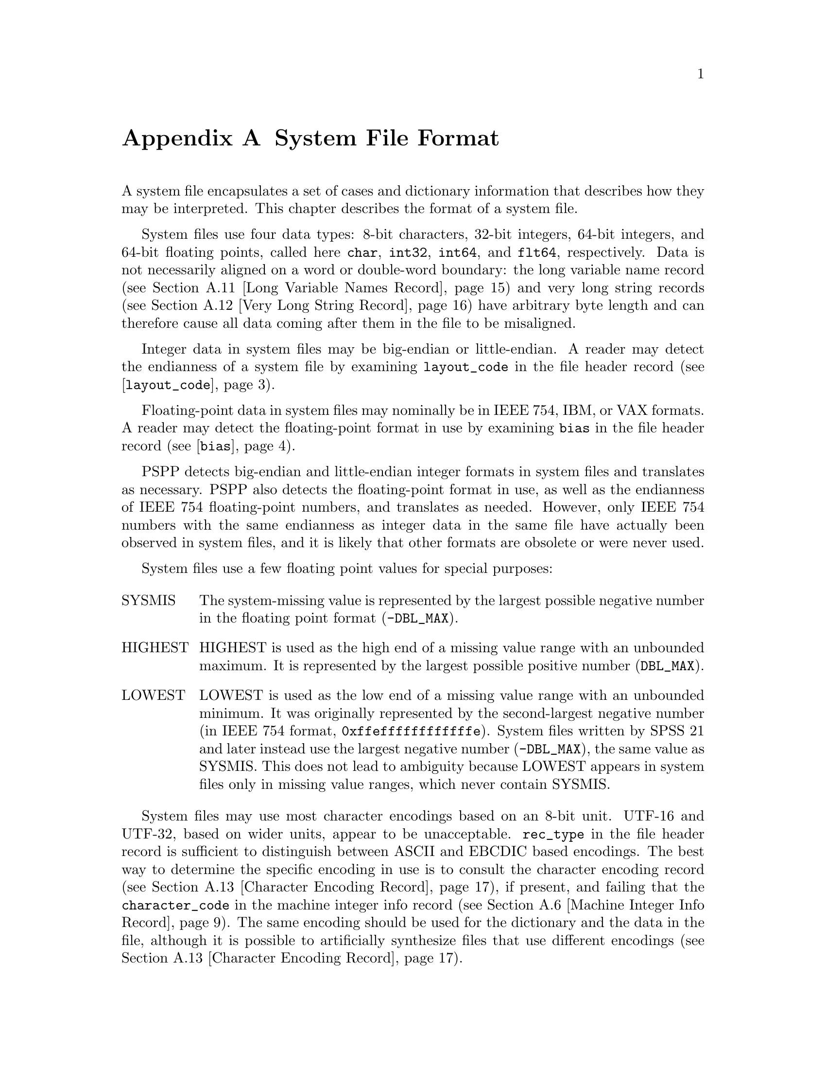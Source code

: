 @c PSPP - a program for statistical analysis.
@c Copyright (C) 2019 Free Software Foundation, Inc.
@c Permission is granted to copy, distribute and/or modify this document
@c under the terms of the GNU Free Documentation License, Version 1.3
@c or any later version published by the Free Software Foundation;
@c with no Invariant Sections, no Front-Cover Texts, and no Back-Cover Texts.
@c A copy of the license is included in the section entitled "GNU
@c Free Documentation License".
@c

@node System File Format
@appendix System File Format

A system file encapsulates a set of cases and dictionary information
that describes how they may be interpreted.  This chapter describes
the format of a system file.

System files use four data types: 8-bit characters, 32-bit integers,
64-bit integers,
and 64-bit floating points, called here @code{char}, @code{int32},
@code{int64}, and
@code{flt64}, respectively.  Data is not necessarily aligned on a word
or double-word boundary: the long variable name record (@pxref{Long
Variable Names Record}) and very long string records (@pxref{Very Long
String Record}) have arbitrary byte length and can therefore cause all
data coming after them in the file to be misaligned.

Integer data in system files may be big-endian or little-endian.  A
reader may detect the endianness of a system file by examining
@code{layout_code} in the file header record
(@pxref{layout_code,,@code{layout_code}}).

Floating-point data in system files may nominally be in IEEE 754, IBM,
or VAX formats.  A reader may detect the floating-point format in use
by examining @code{bias} in the file header record
(@pxref{bias,,@code{bias}}).

PSPP detects big-endian and little-endian integer formats in system
files and translates as necessary.  PSPP also detects the
floating-point format in use, as well as the endianness of IEEE 754
floating-point numbers, and translates as needed.  However, only IEEE
754 numbers with the same endianness as integer data in the same file
have actually been observed in system files, and it is likely that
other formats are obsolete or were never used.

System files use a few floating point values for special purposes:

@table @asis
@item SYSMIS
The system-missing value is represented by the largest possible
negative number in the floating point format (@code{-DBL_MAX}).

@item HIGHEST
HIGHEST is used as the high end of a missing value range with an
unbounded maximum.  It is represented by the largest possible positive
number (@code{DBL_MAX}).

@item LOWEST
LOWEST is used as the low end of a missing value range with an
unbounded minimum.  It was originally represented by the
second-largest negative number (in IEEE 754 format,
@code{0xffeffffffffffffe}).  System files written by SPSS 21 and later
instead use the largest negative number (@code{-DBL_MAX}), the same
value as SYSMIS.  This does not lead to ambiguity because LOWEST
appears in system files only in missing value ranges, which never
contain SYSMIS.
@end table

System files may use most character encodings based on an 8-bit unit.
UTF-16 and UTF-32, based on wider units, appear to be unacceptable.
@code{rec_type} in the file header record is sufficient to distinguish
between ASCII and EBCDIC based encodings.  The best way to determine
the specific encoding in use is to consult the character encoding
record (@pxref{Character Encoding Record}), if present, and failing
that the @code{character_code} in the machine integer info record
(@pxref{Machine Integer Info Record}).  The same encoding should be
used for the dictionary and the data in the file, although it is
possible to artificially synthesize files that use different encodings
(@pxref{Character Encoding Record}).

@menu
* System File Record Structure::
* File Header Record::
* Variable Record::
* Value Labels Records::
* Document Record::
* Machine Integer Info Record::
* Machine Floating-Point Info Record::
* Multiple Response Sets Records::
* Extra Product Info Record::
* Variable Display Parameter Record::
* Long Variable Names Record::
* Very Long String Record::
* Character Encoding Record::
* Long String Value Labels Record::
* Long String Missing Values Record::
* Data File and Variable Attributes Records::
* Extended Number of Cases Record::
* Other Informational Records::
* Dictionary Termination Record::
* Data Record::
@end menu

@node System File Record Structure
@section System File Record Structure

System files are divided into records with the following format:

@example
int32               type;
char                data[];
@end example

This header does not identify the length of the @code{data} or any
information about what it contains, so the system file reader must
understand the format of @code{data} based on @code{type}.  However,
records with type 7, called @dfn{extension records}, have a stricter
format:

@example
int32               type;
int32               subtype;
int32               size;
int32               count;
char                data[size * count];
@end example

@table @code
@item int32 rec_type;
Record type.  Always set to 7.

@item int32 subtype;
Record subtype.  This value identifies a particular kind of extension
record.

@item int32 size;
The size of each piece of data that follows the header, in bytes.
Known extension records use 1, 4, or 8, for @code{char}, @code{int32},
and @code{flt64} format data, respectively.

@item int32 count;
The number of pieces of data that follow the header.

@item char data[size * count];
Data, whose format and interpretation depend on the subtype.
@end table

An extension record contains exactly @code{size * count} bytes of
data, which allows a reader that does not understand an extension
record to skip it.  Extension records provide only nonessential
information, so this allows for files written by newer software to
preserve backward compatibility with older or less capable readers.

Records in a system file must appear in the following order:

@itemize @bullet
@item
File header record.

@item
Variable records.

@item
All pairs of value labels records and value label variables records,
if present.

@item
Document record, if present.

@item
Extension (type 7) records, in ascending numerical order of their
subtypes.

System files written by SPSS include at most one of each kind of
extension record.  This is generally true of system files written by
other software as well, with known exceptions noted below in the
individual sections about each type of record.

@item
Dictionary termination record.

@item
Data record.
@end itemize

We advise authors of programs that read system files to tolerate
format variations.  Various kinds of misformatting and corruption have
been observed in system files written by SPSS and other software
alike.  In particular, because extension records provide nonessential
information, it is generally better to ignore an extension record
entirely than to refuse to read a system file.

The following sections describe the known kinds of records.

@node File Header Record
@section File Header Record

A system file begins with the file header, with the following format:

@example
char                rec_type[4];
char                prod_name[60];
int32               layout_code;
int32               nominal_case_size;
int32               compression;
int32               weight_index;
int32               ncases;
flt64               bias;
char                creation_date[9];
char                creation_time[8];
char                file_label[64];
char                padding[3];
@end example

@table @code
@item char rec_type[4];
Record type code, either @samp{$FL2} for system files with
uncompressed data or data compressed with simple bytecode compression,
or @samp{$FL3} for system files with ZLIB compressed data.

This is truly a character field that uses the character encoding as
other strings.  Thus, in a file with an ASCII-based character encoding
this field contains @code{24 46 4c 32} or @code{24 46 4c 33}, and in a
file with an EBCDIC-based encoding this field contains @code{5b c6 d3
f2}.  (No EBCDIC-based ZLIB-compressed files have been observed.)

@item char prod_name[60];
Product identification string.  This always begins with the characters
@samp{@@(#) SPSS DATA FILE}.  PSPP uses the remaining characters to
give its version and the operating system name; for example, @samp{GNU
pspp 0.1.4 - sparc-sun-solaris2.5.2}.  The string is truncated if it
would be longer than 60 characters; otherwise it is padded on the right
with spaces.

The product name field allow readers to behave differently based on
quirks in the way that particular software writes system files.
@xref{Value Labels Records}, for the detail of the quirk that the PSPP
system file reader tolerates in files written by ReadStat, which has
@code{https://github.com/WizardMac/ReadStat} in @code{prod_name}.

@anchor{layout_code}
@item int32 layout_code;
Normally set to 2, although a few system files have been spotted in
the wild with a value of 3 here.  PSPP use this value to determine the
file's integer endianness (@pxref{System File Format}).

@item int32 nominal_case_size;
Number of data elements per case.  This is the number of variables,
except that long string variables add extra data elements (one for every
8 characters after the first 8).  However, string variables do not
contribute to this value beyond the first 255 bytes.   Further, some
software always writes -1 or 0 in this field.  In general, it is
unsafe for systems reading system files to rely upon this value.

@item int32 compression;
Set to 0 if the data in the file is not compressed, 1 if the data is
compressed with simple bytecode compression, 2 if the data is ZLIB
compressed.  This field has value 2 if and only if @code{rec_type} is
@samp{$FL3}.

@item int32 weight_index;
If one of the variables in the data set is used as a weighting
variable, set to the dictionary index of that variable, plus 1
(@pxref{Dictionary Index}).  Otherwise, set to 0.

@item int32 ncases;
Set to the number of cases in the file if it is known, or -1 otherwise.

In the general case it is not possible to determine the number of cases
that will be output to a system file at the time that the header is
written.  The way that this is dealt with is by writing the entire
system file, including the header, then seeking back to the beginning of
the file and writing just the @code{ncases} field.  For files in which
this is not valid, the seek operation fails.  In this case,
@code{ncases} remains -1.

@anchor{bias}
@item flt64 bias;
Compression bias, ordinarily set to 100.  Only integers between
@code{1 - bias} and @code{251 - bias} can be compressed.

By assuming that its value is 100, PSPP uses @code{bias} to determine
the file's floating-point format and endianness (@pxref{System File
Format}).  If the compression bias is not 100, PSPP cannot auto-detect
the floating-point format and assumes that it is IEEE 754 format with
the same endianness as the system file's integers, which is correct
for all known system files.

@item char creation_date[9];
Date of creation of the system file, in @samp{dd mmm yy}
format, with the month as standard English abbreviations, using an
initial capital letter and following with lowercase.  If the date is not
available then this field is arbitrarily set to @samp{01 Jan 70}.

@item char creation_time[8];
Time of creation of the system file, in @samp{hh:mm:ss}
format and using 24-hour time.  If the time is not available then this
field is arbitrarily set to @samp{00:00:00}.

@item char file_label[64];
File label declared by the user, if any (@pxref{FILE LABEL,,,pspp,
PSPP Users Guide}).  Padded on the right with spaces.

A product that identifies itself as @code{VOXCO INTERVIEWER 4.3} uses
CR-only line ends in this field, rather than the more usual LF-only or
CR LF line ends.

@item char padding[3];
Ignored padding bytes to make the structure a multiple of 32 bits in
length.  Set to zeros.
@end table

@node Variable Record
@section Variable Record

There must be one variable record for each numeric variable and each
string variable with width 8 bytes or less.  String variables wider
than 8 bytes have one variable record for each 8 bytes, rounding up.
The first variable record for a long string specifies the variable's
correct dictionary information.  Subsequent variable records for a
long string are filled with dummy information: a type of -1, no
variable label or missing values, print and write formats that are
ignored, and an empty string as name.  A few system files have been
encountered that include a variable label on dummy variable records,
so readers should take care to parse dummy variable records in the
same way as other variable records.

@anchor{Dictionary Index}
The @dfn{dictionary index} of a variable is a 1-based offset in the set of
variable records, including dummy variable records for long string
variables.  The first variable record has a dictionary index of 1, the
second has a dictionary index of 2, and so on.

The system file format does not directly support string variables
wider than 255 bytes.  Such very long string variables are represented
by a number of narrower string variables.  @xref{Very Long String
Record}, for details.

A system file should contain at least one variable and thus at least
one variable record, but system files have been observed in the wild
without any variables (thus, no data either).

@example
int32               rec_type;
int32               type;
int32               has_var_label;
int32               n_missing_values;
int32               print;
int32               write;
char                name[8];

/* @r{Present only if @code{has_var_label} is 1.} */
int32               label_len;
char                label[];

/* @r{Present only if @code{n_missing_values} is nonzero}. */
flt64               missing_values[];
@end example

@table @code
@item int32 rec_type;
Record type code.  Always set to 2.

@item int32 type;
Variable type code.  Set to 0 for a numeric variable.  For a short
string variable or the first part of a long string variable, this is set
to the width of the string.  For the second and subsequent parts of a
long string variable, set to -1, and the remaining fields in the
structure are ignored.

@item int32 has_var_label;
If this variable has a variable label, set to 1; otherwise, set to 0.

@item int32 n_missing_values;
If the variable has no missing values, set to 0.  If the variable has
one, two, or three discrete missing values, set to 1, 2, or 3,
respectively.  If the variable has a range for missing variables, set to
-2; if the variable has a range for missing variables plus a single
discrete value, set to -3.

A long string variable always has the value 0 here.  A separate record
indicates missing values for long string variables (@pxref{Long String
Missing Values Record}).

@item int32 print;
Print format for this variable.  See below.

@item int32 write;
Write format for this variable.  See below.

@item char name[8];
Variable name.  The variable name must begin with a capital letter or
the at-sign (@samp{@@}).  Subsequent characters may also be digits, octothorpes
(@samp{#}), dollar signs (@samp{$}), underscores (@samp{_}), or full
stops (@samp{.}).  The variable name is padded on the right with spaces.

The @samp{name} fields should be unique within a system file.  System
files written by SPSS that contain very long string variables with
similar names sometimes contain duplicate names that are later
eliminated by resolving the very long string names (@pxref{Very Long
String Record}).  PSPP handles duplicates by assigning them new,
unique names.

@item int32 label_len;
This field is present only if @code{has_var_label} is set to 1.  It is
set to the length, in characters, of the variable label.  The
documented maximum length varies from 120 to 255 based on SPSS
version, but some files have been seen with longer labels.  PSPP
accepts labels of any length.

@item char label[];
This field is present only if @code{has_var_label} is set to 1.  It has
length @code{label_len}, rounded up to the nearest multiple of 32 bits.
The first @code{label_len} characters are the variable's variable label.

@item flt64 missing_values[];
This field is present only if @code{n_missing_values} is nonzero.  It
has the same number of 8-byte elements as the absolute value of
@code{n_missing_values}.  Each element is interpreted as a number for
numeric variables (with HIGHEST and LOWEST indicated as described in
the chapter introduction).  For string variables of width less than 8
bytes, elements are right-padded with spaces; for string variables
wider than 8 bytes, only the first 8 bytes of each missing value are
specified, with the remainder implicitly all spaces.

For discrete missing values, each element represents one missing
value.  When a range is present, the first element denotes the minimum
value in the range, and the second element denotes the maximum value
in the range.  When a range plus a value are present, the third
element denotes the additional discrete missing value.
@end table

@anchor{System File Output Formats}
The @code{print} and @code{write} members of sysfile_variable are output
formats coded into @code{int32} types.  The least-significant byte
of the @code{int32} represents the number of decimal places, and the
next two bytes in order of increasing significance represent field width
and format type, respectively.  The most-significant byte is not
used and should be set to zero.

Format types are defined as follows:

@quotation
@multitable {Value} {@code{DATETIME}}
@headitem Value
@tab Meaning
@item 0
@tab Not used.
@item 1
@tab @code{A}
@item 2
@tab @code{AHEX}
@item 3
@tab @code{COMMA}
@item 4
@tab @code{DOLLAR}
@item 5
@tab @code{F}
@item 6
@tab @code{IB}
@item 7
@tab @code{PIBHEX}
@item 8
@tab @code{P}
@item 9
@tab @code{PIB}
@item 10
@tab @code{PK}
@item 11
@tab @code{RB}
@item 12
@tab @code{RBHEX}
@item 13
@tab Not used.
@item 14
@tab Not used.
@item 15
@tab @code{Z}
@item 16
@tab @code{N}
@item 17
@tab @code{E}
@item 18
@tab Not used.
@item 19
@tab Not used.
@item 20
@tab @code{DATE}
@item 21
@tab @code{TIME}
@item 22
@tab @code{DATETIME}
@item 23
@tab @code{ADATE}
@item 24
@tab @code{JDATE}
@item 25
@tab @code{DTIME}
@item 26
@tab @code{WKDAY}
@item 27
@tab @code{MONTH}
@item 28
@tab @code{MOYR}
@item 29
@tab @code{QYR}
@item 30
@tab @code{WKYR}
@item 31
@tab @code{PCT}
@item 32
@tab @code{DOT}
@item 33
@tab @code{CCA}
@item 34
@tab @code{CCB}
@item 35
@tab @code{CCC}
@item 36
@tab @code{CCD}
@item 37
@tab @code{CCE}
@item 38
@tab @code{EDATE}
@item 39
@tab @code{SDATE}
@item 40
@tab @code{MTIME}
@item 41
@tab @code{YMDHMS}
@end multitable
@end quotation

A few system files have been observed in the wild with invalid
@code{write} fields, in particular with value 0.  Readers should
probably treat invalid @code{print} or @code{write} fields as some
default format.

@node Value Labels Records
@section Value Labels Records

The value label records documented in this section are used for
numeric and short string variables only.  Long string variables may
have value labels, but their value labels are recorded using a
different record type (@pxref{Long String Value Labels Record}).

ReadStat (@pxref{File Header Record}) writes value labels that label a
single value more than once.  In more detail, it emits value labels
whose values are longer than string variables' widths, that are
identical in the actual width of the variable, e.g.@: labels for
values @code{ABC123} and @code{ABC456} for a string variable with
width 3.  For files written by this software, PSPP ignores such
labels.

The value label record has the following format:

@example
int32               rec_type;
int32               label_count;

/* @r{Repeated @code{n_label} times}. */
char                value[8];
char                label_len;
char                label[];
@end example

@table @code
@item int32 rec_type;
Record type.  Always set to 3.

@item int32 label_count;
Number of value labels present in this record.
@end table

The remaining fields are repeated @code{count} times.  Each
repetition specifies one value label.

@table @code
@item char value[8];
A numeric value or a short string value padded as necessary to 8 bytes
in length.  Its type and width cannot be determined until the
following value label variables record (see below) is read.

@item char label_len;
The label's length, in bytes.  The documented maximum length varies
from 60 to 120 based on SPSS version.  PSPP supports value labels up
to 255 bytes long.

@item char label[];
@code{label_len} bytes of the actual label, followed by up to 7 bytes
of padding to bring @code{label} and @code{label_len} together to a
multiple of 8 bytes in length.
@end table

The value label record is always immediately followed by a value label
variables record with the following format:

@example
int32               rec_type;
int32               var_count;
int32               vars[];
@end example

@table @code
@item int32 rec_type;
Record type.  Always set to 4.

@item int32 var_count;
Number of variables that the associated value labels from the value
label record are to be applied.

@item int32 vars[];
A list of 1-based dictionary indexes of variables to which to apply the value
labels (@pxref{Dictionary Index}).  There are @code{var_count}
elements.

String variables wider than 8 bytes may not be specified in this list.
@end table

@node Document Record
@section Document Record

The document record, if present, has the following format:

@example
int32               rec_type;
int32               n_lines;
char                lines[][80];
@end example

@table @code
@item int32 rec_type;
Record type.  Always set to 6.

@item int32 n_lines;
Number of lines of documents present.  This should be greater than
zero, but ReadStats writes system files with zero @code{n_lines}.

@item char lines[][80];
Document lines.  The number of elements is defined by @code{n_lines}.
Lines shorter than 80 characters are padded on the right with spaces.
@end table

@node Machine Integer Info Record
@section Machine Integer Info Record

The integer info record, if present, has the following format:

@example
/* @r{Header.} */
int32               rec_type;
int32               subtype;
int32               size;
int32               count;

/* @r{Data.} */
int32               version_major;
int32               version_minor;
int32               version_revision;
int32               machine_code;
int32               floating_point_rep;
int32               compression_code;
int32               endianness;
int32               character_code;
@end example

@table @code
@item int32 rec_type;
Record type.  Always set to 7.

@item int32 subtype;
Record subtype.  Always set to 3.

@item int32 size;
Size of each piece of data in the data part, in bytes.  Always set to 4.

@item int32 count;
Number of pieces of data in the data part.  Always set to 8.

@item int32 version_major;
PSPP major version number.  In version @var{x}.@var{y}.@var{z}, this
is @var{x}.

@item int32 version_minor;
PSPP minor version number.  In version @var{x}.@var{y}.@var{z}, this
is @var{y}.

@item int32 version_revision;
PSPP version revision number.  In version @var{x}.@var{y}.@var{z},
this is @var{z}.

@item int32 machine_code;
Machine code.  PSPP always set this field to value to -1, but other
values may appear.

@item int32 floating_point_rep;
Floating point representation code.  For IEEE 754 systems this is 1.
IBM 370 sets this to 2, and DEC VAX E to 3.

@item int32 compression_code;
Compression code.  Always set to 1, regardless of whether or how the
file is compressed.

@item int32 endianness;
Machine endianness.  1 indicates big-endian, 2 indicates little-endian.

@item int32 character_code;
@anchor{character-code} Character code.  The following values have
been actually observed in system files:

@table @asis
@item 1
EBCDIC.

@item 2
7-bit ASCII.

@item 1250
The @code{windows-1250} code page for Central European and Eastern
European languages.

@item 1252
The @code{windows-1252} code page for Western European languages.

@item 28591
ISO 8859-1.

@item 65001
UTF-8.
@end table

The following additional values are known to be defined:

@table @asis
@item 3
8-bit ``ASCII''.

@item 4
DEC Kanji.
@end table

Other Windows code page numbers are known to be generally valid.

Old versions of SPSS for Unix and Windows always wrote value 2 in this
field, regardless of the encoding in use.  Newer versions also write
the character encoding as a string (see @ref{Character Encoding
Record}).
@end table

@node Machine Floating-Point Info Record
@section Machine Floating-Point Info Record

The floating-point info record, if present, has the following format:

@example
/* @r{Header.} */
int32               rec_type;
int32               subtype;
int32               size;
int32               count;

/* @r{Data.} */
flt64               sysmis;
flt64               highest;
flt64               lowest;
@end example

@table @code
@item int32 rec_type;
Record type.  Always set to 7.

@item int32 subtype;
Record subtype.  Always set to 4.

@item int32 size;
Size of each piece of data in the data part, in bytes.  Always set to 8.

@item int32 count;
Number of pieces of data in the data part.  Always set to 3.

@item flt64 sysmis;
@itemx flt64 highest;
@itemx flt64 lowest;
The system missing value, the value used for HIGHEST in missing
values, and the value used for LOWEST in missing values, respectively.
@xref{System File Format}, for more information.

The SPSSWriter library in PHP, which identifies itself as @code{FOM
SPSS 1.0.0} in the file header record @code{prod_name} field, writes
unexpected values to these fields, but it uses the same values
consistently throughout the rest of the file.
@end table

@node Multiple Response Sets Records
@section Multiple Response Sets Records

The system file format has two different types of records that
represent multiple response sets (@pxref{MRSETS,,,pspp, PSPP Users
Guide}).  The first type of record describes multiple response sets
that can be understood by SPSS before version 14.  The second type of
record, with a closely related format, is used for multiple dichotomy
sets that use the CATEGORYLABELS=COUNTEDVALUES feature added in
version 14.

@example
/* @r{Header.} */
int32               rec_type;
int32               subtype;
int32               size;
int32               count;

/* @r{Exactly @code{count} bytes of data.} */
char                mrsets[];
@end example

@table @code
@item int32 rec_type;
Record type.  Always set to 7.

@item int32 subtype;
Record subtype.  Set to 7 for records that describe multiple response
sets understood by SPSS before version 14, or to 19 for records that
describe dichotomy sets that use the CATEGORYLABELS=COUNTEDVALUES
feature added in version 14.

@item int32 size;
The size of each element in the @code{mrsets} member. Always set to 1.

@item int32 count;
The total number of bytes in @code{mrsets}.

@item char mrsets[];
Zero or more line feeds (byte 0x0a), followed by a series of multiple
response sets, each of which consists of the following:

@itemize @bullet
@item
The set's name (an identifier that begins with @samp{$}), in mixed
upper and lower case.

@item
An equals sign (@samp{=}).

@item
@samp{C} for a multiple category set, @samp{D} for a multiple
dichotomy set with CATEGORYLABELS=VARLABELS, or @samp{E} for a
multiple dichotomy set with CATEGORYLABELS=COUNTEDVALUES.

@item
For a multiple dichotomy set with CATEGORYLABELS=COUNTEDVALUES, a
space, followed by a number expressed as decimal digits, followed by a
space.  If LABELSOURCE=VARLABEL was specified on MRSETS, then the
number is 11; otherwise it is 1.@footnote{This part of the format may
not be fully understood, because only a single example of each
possibility has been examined.}

@item
For either kind of multiple dichotomy set, the counted value, as a
positive integer count specified as decimal digits, followed by a
space, followed by as many string bytes as specified in the count.  If
the set contains numeric variables, the string consists of the counted
integer value expressed as decimal digits.  If the set contains string
variables, the string contains the counted string value.  Either way,
the string may be padded on the right with spaces (older versions of
SPSS seem to always pad to a width of 8 bytes; newer versions don't).

@item
A space.

@item
The multiple response set's label, using the same format as for the
counted value for multiple dichotomy sets.  A string of length 0 means
that the set does not have a label.  A string of length 0 is also
written if LABELSOURCE=VARLABEL was specified.

@item
A space.

@item
The short names of the variables in the set, converted to lowercase,
each separated from the previous by a single space.

Even though a multiple response set must have at least two variables,
some system files contain multiple response sets with no variables or
one variable.  The source and meaning of these multiple response sets is
unknown.  (Perhaps they arise from creating a multiple response set
then deleting all the variables that it contains?)

@item
One line feed (byte 0x0a).  Sometimes multiple, even hundreds, of line
feeds are present.
@end itemize
@end table

Example: Given appropriate variable definitions, consider the
following MRSETS command:

@example
MRSETS /MCGROUP NAME=$a LABEL='my mcgroup' VARIABLES=a b c
       /MDGROUP NAME=$b VARIABLES=g e f d VALUE=55
       /MDGROUP NAME=$c LABEL='mdgroup #2' VARIABLES=h i j VALUE='Yes'
       /MDGROUP NAME=$d LABEL='third mdgroup' CATEGORYLABELS=COUNTEDVALUES
        VARIABLES=k l m VALUE=34
       /MDGROUP NAME=$e CATEGORYLABELS=COUNTEDVALUES LABELSOURCE=VARLABEL
        VARIABLES=n o p VALUE='choice'.
@end example

The above would generate the following multiple response set record of
subtype 7:

@example
$a=C 10 my mcgroup a b c
$b=D2 55 0  g e f d
$c=D3 Yes 10 mdgroup #2 h i j
@end example

It would also generate the following multiple response set record with
subtype 19:

@example
$d=E 1 2 34 13 third mdgroup k l m
$e=E 11 6 choice 0  n o p
@end example

@node Extra Product Info Record
@section Extra Product Info Record

This optional record appears to contain a text string that describes
the program that wrote the file and the source of the data.  (This is
redundant with the file label and product info found in the file
header record.)

@example
/* @r{Header.} */
int32               rec_type;
int32               subtype;
int32               size;
int32               count;

/* @r{Exactly @code{count} bytes of data.} */
char                info[];
@end example

@table @code
@item int32 rec_type;
Record type.  Always set to 7.

@item int32 subtype;
Record subtype.  Always set to 10.

@item int32 size;
The size of each element in the @code{info} member. Always set to 1.

@item int32 count;
The total number of bytes in @code{info}.

@item char info[];
A text string.  A product that identifies itself as @code{VOXCO
INTERVIEWER 4.3} uses CR-only line ends in this field, rather than the
more usual LF-only or CR LF line ends.
@end table

@node Variable Display Parameter Record
@section Variable Display Parameter Record

The variable display parameter record, if present, has the following
format:

@example
/* @r{Header.} */
int32               rec_type;
int32               subtype;
int32               size;
int32               count;

/* @r{Repeated @code{count} times}. */
int32               measure;
int32               width;           /* @r{Not always present.} */
int32               alignment;
@end example

@table @code
@item int32 rec_type;
Record type.  Always set to 7.

@item int32 subtype;
Record subtype.  Always set to 11.

@item int32 size;
The size of @code{int32}.  Always set to 4.

@item int32 count;
The number of sets of variable display parameters (ordinarily the
number of variables in the dictionary), times 2 or 3.
@end table

The remaining members are repeated @code{count} times, in the same
order as the variable records.  No element corresponds to variable
records that continue long string variables.  The meanings of these
members are as follows:

@table @code
@item int32 measure;
The measurement type of the variable:
@table @asis
@item 1
Nominal Scale
@item 2
Ordinal Scale
@item 3
Continuous Scale
@end table

SPSS sometimes writes a @code{measure} of 0.  PSPP interprets this as
nominal scale.

@item int32 width;
The width of the display column for the variable in characters.

This field is present if @var{count} is 3 times the number of
variables in the dictionary.  It is omitted if @var{count} is 2 times
the number of variables.

@item int32 alignment;
The alignment of the variable for display purposes:

@table @asis
@item 0
Left aligned
@item 1
Right aligned
@item 2
Centre aligned
@end table
@end table

@node Long Variable Names Record
@section Long Variable Names Record

If present, the long variable names record has the following format:

@example
/* @r{Header.} */
int32               rec_type;
int32               subtype;
int32               size;
int32               count;

/* @r{Exactly @code{count} bytes of data.} */
char                var_name_pairs[];
@end example

@table @code
@item int32 rec_type;
Record type.  Always set to 7.

@item int32 subtype;
Record subtype.  Always set to 13.

@item int32 size;
The size of each element in the @code{var_name_pairs} member. Always set to 1.

@item int32 count;
The total number of bytes in @code{var_name_pairs}.

@item char var_name_pairs[];
A list of @var{key}--@var{value} tuples, where @var{key} is the name
of a variable, and @var{value} is its long variable name.
The @var{key} field is at most 8 bytes long and must match the
name of a variable which appears in the variable record (@pxref{Variable
Record}).
The @var{value} field is at most 64 bytes long.
The @var{key} and @var{value} fields are separated by a @samp{=} byte.
Each tuple is separated by a byte whose value is 09.  There is no
trailing separator following the last tuple.
The total length is @code{count} bytes.
@end table

@node Very Long String Record
@section Very Long String Record

Old versions of SPSS limited string variables to a width of 255 bytes.
For backward compatibility with these older versions, the system file
format represents a string longer than 255 bytes, called a @dfn{very
long string}, as a collection of strings no longer than 255 bytes
each.  The strings concatenated to make a very long string are called
its @dfn{segments}; for consistency, variables other than very long
strings are considered to have a single segment.

A very long string with a width of @var{w} has @var{n} =
(@var{w} + 251) / 252 segments, that is, one segment for every
252 bytes of width, rounding up.  It would be logical, then, for each
of the segments except the last to have a width of 252 and the last
segment to have the remainder, but this is not the case.  In fact,
each segment except the last has a width of 255 bytes.  The last
segment has width @var{w} - (@var{n} - 1) * 252; some versions
of SPSS make it slightly wider, but not wide enough to make the last
segment require another 8 bytes of data.

Data is packed tightly into segments of a very long string, 255 bytes
per segment.  Because 255 bytes of segment data are allocated for
every 252 bytes of the very long string's width (approximately), some
unused space is left over at the end of the allocated segments.  Data
in unused space is ignored.

Example: Consider a very long string of width 20,000.  Such a very
long string has 20,000 / 252 = 80 (rounding up) segments.  The first
79 segments have width 255; the last segment has width 20,000 - 79 *
252 = 92 or slightly wider (up to 96 bytes, the next multiple of 8).
The very long string's data is actually stored in the 19,890 bytes in
the first 78 segments, plus the first 110 bytes of the 79th segment
(19,890 + 110 = 20,000).  The remaining 145 bytes of the 79th segment
and all 92 bytes of the 80th segment are unused.

The very long string record explains how to stitch together segments
to obtain very long string data.  For each of the very long string
variables in the dictionary, it specifies the name of its first
segment's variable and the very long string variable's actual width.
The remaining segments immediately follow the named variable in the
system file's dictionary.

The very long string record, which is present only if the system file
contains very long string variables, has the following format:

@example
/* @r{Header.} */
int32               rec_type;
int32               subtype;
int32               size;
int32               count;

/* @r{Exactly @code{count} bytes of data.} */
char                string_lengths[];
@end example

@table @code
@item int32 rec_type;
Record type.  Always set to 7.

@item int32 subtype;
Record subtype.  Always set to 14.

@item int32 size;
The size of each element in the @code{string_lengths} member. Always set to 1.

@item int32 count;
The total number of bytes in @code{string_lengths}.

@item char string_lengths[];
A list of @var{key}--@var{value} tuples, where @var{key} is the name
of a variable, and @var{value} is its length.
The @var{key} field is at most 8 bytes long and must match the
name of a variable which appears in the variable record (@pxref{Variable
Record}).
The @var{value} field is exactly 5 bytes long. It is a zero-padded,
ASCII-encoded string that is the length of the variable.
The @var{key} and @var{value} fields are separated by a @samp{=} byte.
Tuples are delimited by a two-byte sequence @{00, 09@}.
After the last tuple, there may be a single byte 00, or @{00, 09@}.
The total length is @code{count} bytes.
@end table

@node Character Encoding Record
@section Character Encoding Record

This record, if present, indicates the character encoding for string data,
long variable names, variable labels, value labels and other strings in the
file.

@example
/* @r{Header.} */
int32               rec_type;
int32               subtype;
int32               size;
int32               count;

/* @r{Exactly @code{count} bytes of data.} */
char                encoding[];
@end example

@table @code
@item int32 rec_type;
Record type.  Always set to 7.

@item int32 subtype;
Record subtype.  Always set to 20.

@item int32 size;
The size of each element in the @code{encoding} member. Always set to 1.

@item int32 count;
The total number of bytes in @code{encoding}.

@item char encoding[];
The name of the character encoding.  Normally this will be an official
IANA character set name or alias.
See @url{http://www.iana.org/assignments/character-sets}.
Character set names are not case-sensitive, but SPSS appears to write
them in all-uppercase.
@end table

This record is not present in files generated by older software.  See
also the @code{character_code} field in the machine integer info
record (@pxref{character-code}).

When the character encoding record and the machine integer info record
are both present, all system files observed in practice indicate the
same character encoding, e.g.@: 1252 as @code{character_code} and
@code{windows-1252} as @code{encoding}, 65001 and @code{UTF-8}, etc.

If, for testing purposes, a file is crafted with different
@code{character_code} and @code{encoding}, it seems that
@code{character_code} controls the encoding for all strings in the
system file before the dictionary termination record, including
strings in data (e.g.@: string missing values), and @code{encoding}
controls the encoding for strings following the dictionary termination
record.

@node Long String Value Labels Record
@section Long String Value Labels Record

This record, if present, specifies value labels for long string
variables.

@example
/* @r{Header.} */
int32               rec_type;
int32               subtype;
int32               size;
int32               count;

/* @r{Repeated up to exactly @code{count} bytes.} */
int32               var_name_len;
char                var_name[];
int32               var_width;
int32               n_labels;
long_string_label   labels[];
@end example

@table @code
@item int32 rec_type;
Record type.  Always set to 7.

@item int32 subtype;
Record subtype.  Always set to 21.

@item int32 size;
Always set to 1.

@item int32 count;
The number of bytes following the header until the next header.

@item int32 var_name_len;
@itemx char var_name[];
The number of bytes in the name of the variable that has long string
value labels, plus the variable name itself, which consists of exactly
@code{var_name_len} bytes.  The variable name is not padded to any
particular boundary, nor is it null-terminated.

@item int32 var_width;
The width of the variable, in bytes, which will be between 9 and
32767.

@item int32 n_labels;
@itemx long_string_label labels[];
The long string labels themselves.  The @code{labels} array contains
exactly @code{n_labels} elements, each of which has the following
substructure:

@example
int32               value_len;
char                value[];
int32               label_len;
char                label[];
@end example

@table @code
@item int32 value_len;
@itemx char value[];
The string value being labeled.  @code{value_len} is the number of
bytes in @code{value}; it is equal to @code{var_width}.  The
@code{value} array is not padded or null-terminated.

@item int32 label_len;
@itemx char label[];
The label for the string value.  @code{label_len}, which must be
between 0 and 120, is the number of bytes in @code{label}.  The
@code{label} array is not padded or null-terminated.
@end table
@end table

@node Long String Missing Values Record
@section Long String Missing Values Record

This record, if present, specifies missing values for long string
variables.

@example
/* @r{Header.} */
int32               rec_type;
int32               subtype;
int32               size;
int32               count;

/* @r{Repeated up to exactly @code{count} bytes.} */
int32               var_name_len;
char                var_name[];
char                n_missing_values;
long_string_missing_value   values[];
@end example

@table @code
@item int32 rec_type;
Record type.  Always set to 7.

@item int32 subtype;
Record subtype.  Always set to 22.

@item int32 size;
Always set to 1.

@item int32 count;
The number of bytes following the header until the next header.

@item int32 var_name_len;
@itemx char var_name[];
The number of bytes in the name of the long string variable that has
missing values, plus the variable name itself, which consists of
exactly @code{var_name_len} bytes.  The variable name is not padded to
any particular boundary, nor is it null-terminated.

@item char n_missing_values;
The number of missing values, either 1, 2, or 3.  (This is, unusually,
a single byte instead of a 32-bit number.)

@item long_string_missing_value values[];
The missing values themselves.  This array contains exactly
@code{n_missing_values} elements, each of which has the following
substructure:

@example
int32               value_len;
char                value[];
@end example

@table @code
@item int32 value_len;
The length of the missing value string, in bytes.  This value should
be 8, because long string variables are at least 8 bytes wide (by
definition), only the first 8 bytes of a long string variable's
missing values are allowed to be non-spaces, and any spaces within the
first 8 bytes are included in the missing value here.

@item char value[];
The missing value string, exactly @code{value_len} bytes, without
any padding or null terminator.
@end table
@end table

@node Data File and Variable Attributes Records
@section Data File and Variable Attributes Records

The data file and variable attributes records represent custom
attributes for the system file or for individual variables in the
system file, as defined on the DATAFILE ATTRIBUTE (@pxref{DATAFILE
ATTRIBUTE,,,pspp, PSPP Users Guide}) and VARIABLE ATTRIBUTE commands
(@pxref{VARIABLE ATTRIBUTE,,,pspp, PSPP Users Guide}), respectively.

@example
/* @r{Header.} */
int32               rec_type;
int32               subtype;
int32               size;
int32               count;

/* @r{Exactly @code{count} bytes of data.} */
char                attributes[];
@end example

@table @code
@item int32 rec_type;
Record type.  Always set to 7.

@item int32 subtype;
Record subtype.  Always set to 17 for a data file attribute record or
to 18 for a variable attributes record.

@item int32 size;
The size of each element in the @code{attributes} member. Always set to 1.

@item int32 count;
The total number of bytes in @code{attributes}.

@item char attributes[];
The attributes, in a text-based format.

In record subtype 17, this field contains a single attribute set.  An
attribute set is a sequence of one or more attributes concatenated
together.  Each attribute consists of a name, which has the same
syntax as a variable name, followed by, inside parentheses, a sequence
of one or more values.  Each value consists of a string enclosed in
single quotes (@code{'}) followed by a line feed (byte 0x0a).  A value
may contain single quote characters, which are not themselves escaped
or quoted or required to be present in pairs.  There is no apparent
way to embed a line feed in a value.  There is no distinction between
an attribute with a single value and an attribute array with one
element.

In record subtype 18, this field contains a sequence of one or more
variable attribute sets.  If more than one variable attribute set is
present, each one after the first is delimited from the previous by
@code{/}.  Each variable attribute set consists of a long
variable name,
followed by @code{:}, followed by an attribute set with the same
syntax as on record subtype 17.

System files written by @code{Stata 14.1/-savespss- 1.77 by
S.Radyakin} may include multiple records with subtype 18, one per
variable that has variable attributes.

The total length is @code{count} bytes.
@end table

@subheading Example

A system file produced with the following VARIABLE ATTRIBUTE commands
in effect:

@example
VARIABLE ATTRIBUTE VARIABLES=dummy ATTRIBUTE=fred[1]('23') fred[2]('34').
VARIABLE ATTRIBUTE VARIABLES=dummy ATTRIBUTE=bert('123').
@end example

@noindent
will contain a variable attribute record with the following contents:

@example
0000  07 00 00 00 12 00 00 00  01 00 00 00 22 00 00 00  |............"...|
0010  64 75 6d 6d 79 3a 66 72  65 64 28 27 32 33 27 0a  |dummy:fred('23'.|
0020  27 33 34 27 0a 29 62 65  72 74 28 27 31 32 33 27  |'34'.)bert('123'|
0030  0a 29                                             |.)              |
@end example

@menu
* Variable Roles::
@end menu

@node Variable Roles
@subsection Variable Roles

A variable's role is represented as an attribute named @code{$@@Role}.
This attribute has a single element whose values and their meanings
are:

@table @code
@item 0
Input.  This, the default, is the most common role.
@item 1
Output.
@item 2
Both.
@item 3
None.
@item 4
Partition.
@item 5
Split.
@end table

@node Extended Number of Cases Record
@section Extended Number of Cases Record

The file header record expresses the number of cases in the system
file as an int32 (@pxref{File Header Record}).  This record allows the
number of cases in the system file to be expressed as a 64-bit number.

@example
int32               rec_type;
int32               subtype;
int32               size;
int32               count;
int64               unknown;
int64               ncases64;
@end example

@table @code
@item int32 rec_type;
Record type.  Always set to 7.

@item int32 subtype;
Record subtype.  Always set to 16.

@item int32 size;
Size of each element.  Always set to 8.

@item int32 count;
Number of pieces of data in the data part.  Alway set to 2.

@item int64 unknown;
Meaning unknown.  Always set to 1.

@item int64 ncases64;
Number of cases in the file as a 64-bit integer.  Presumably this
could be -1 to indicate that the number of cases is unknown, for the
same reason as @code{ncases} in the file header record, but this has
not been observed in the wild.
@end table

@node Other Informational Records
@section Other Informational Records

This chapter documents many specific types of extension records are
documented here, but others are known to exist.  PSPP ignores unknown
extension records when reading system files.

The following extension record subtypes have also been observed, with
the following believed meanings:

@table @asis
@item 5
A named variable set for use in the GUI (according to Aapi
H@"am@"al@"ainen).

@item 6
Date info, probably related to USE (according to Aapi H@"am@"al@"ainen).

@item 12
A UUID in the format described in RFC 4122.  Only two examples
observed, both written by SPSS 13, and in each case the UUID contained
both upper and lower case.

@item 24
XML that describes how data in the file should be displayed on-screen.
@end table

@node Dictionary Termination Record
@section Dictionary Termination Record

The dictionary termination record separates all other records from the
data records.

@example
int32               rec_type;
int32               filler;
@end example

@table @code
@item int32 rec_type;
Record type.  Always set to 999.

@item int32 filler;
Ignored padding.  Should be set to 0.
@end table

@node Data Record
@section Data Record

The data record must follow all other records in the system file.
Every system file must have a data record that specifies data for at
least one case.  The format of the data record varies depending on the
value of @code{compression} in the file header record:

@table @asis
@item 0: no compression
Data is arranged as a series of 8-byte elements.
Each element corresponds to
the variable declared in the respective variable record (@pxref{Variable
Record}).  Numeric values are given in @code{flt64} format; string
values are literal characters string, padded on the right when
necessary to fill out 8-byte units.

@item 1: bytecode compression
The first 8 bytes
of the data record is divided into a series of 1-byte command
codes.  These codes have meanings as described below:

@table @asis
@item 0
Ignored.  If the program writing the system file accumulates compressed
data in blocks of fixed length, 0 bytes can be used to pad out extra
bytes remaining at the end of a fixed-size block.

@item 1 through 251
A number with
value @var{code} - @var{bias}, where
@var{code} is the value of the compression code and @var{bias} is the
variable @code{bias} from the file header.  For example,
code 105 with bias 100.0 (the normal value) indicates a numeric variable
of value 5.

A code of 0 (after subtracting the bias) in a string field encodes
null bytes.  This is unusual, since a string field normally encodes
text data, but it exists in real system files.

@item 252
End of file.  This code may or may not appear at the end of the data
stream.  PSPP always outputs this code but its use is not required.

@item 253
A numeric or string value that is not
compressible.  The value is stored in the 8 bytes following the
current block of command bytes.  If this value appears twice in a block
of command bytes, then it indicates the second group of 8 bytes following the
command bytes, and so on.

@item 254
An 8-byte string value that is all spaces.

@item 255
The system-missing value.
@end table

The end of the 8-byte group of bytecodes is followed by any 8-byte
blocks of non-compressible values indicated by code 253.  After that
follows another 8-byte group of bytecodes, then those bytecodes'
non-compressible values.  The pattern repeats to the end of the file
or a code with value 252.

@item 2: ZLIB compression
The data record consists of the following, in order:

@itemize @bullet
@item
ZLIB data header, 24 bytes long.

@item
One or more variable-length blocks of ZLIB compressed data.

@item
ZLIB data trailer, with a 24-byte fixed header plus an additional 24
bytes for each preceding ZLIB compressed data block.
@end itemize

The ZLIB data header has the following format:

@example
int64               zheader_ofs;
int64               ztrailer_ofs;
int64               ztrailer_len;
@end example

@table @code
@item int64 zheader_ofs;
The offset, in bytes, of the beginning of this structure within the
system file.

@item int64 ztrailer_ofs;
The offset, in bytes, of the first byte of the ZLIB data trailer.

@item int64 ztrailer_len;
The number of bytes in the ZLIB data trailer.  This and the previous
field sum to the size of the system file in bytes.
@end table

The data header is followed by @code{(ztrailer_len - 24) / 24} ZLIB
compressed data blocks.  Each ZLIB compressed data block begins with a
ZLIB header as specified in RFC@tie{}1950, e.g.@: hex bytes @code{78
01} (the only header yet observed in practice).  Each block
decompresses to a fixed number of bytes (in practice only
@code{0x3ff000}-byte blocks have been observed), except that the last
block of data may be shorter.  The last ZLIB compressed data block
gends just before offset @code{ztrailer_ofs}.

The result of ZLIB decompression is bytecode compressed data as
described above for compression format 1.

The ZLIB data trailer begins with the following 24-byte fixed header:

@example
int64               bias;
int64               zero;
int32               block_size;
int32               n_blocks;
@end example

@table @code
@item int64 int_bias;
The compression bias as a negative integer, e.g.@: if @code{bias} in
the file header record is 100.0, then @code{int_bias} is @minus{}100
(this is the only value yet observed in practice).

@item int64 zero;
Always observed to be zero.

@item int32 block_size;
The number of bytes in each ZLIB compressed data block, except
possibly the last, following decompression.  Only @code{0x3ff000} has
been observed so far.

@item int32 n_blocks;
The number of ZLIB compressed data blocks, always exactly
@code{(ztrailer_len - 24) / 24}.
@end table

The fixed header is followed by @code{n_blocks} 24-byte ZLIB data
block descriptors, each of which describes the compressed data block
corresponding to its offset.  Each block descriptor has the following
format:

@example
int64               uncompressed_ofs;
int64               compressed_ofs;
int32               uncompressed_size;
int32               compressed_size;
@end example

@table @code
@item int64 uncompressed_ofs;
The offset, in bytes, that this block of data would have in a similar
system file that uses compression format 1.  This is
@code{zheader_ofs} in the first block descriptor, and in each
succeeding block descriptor it is the sum of the previous desciptor's
@code{uncompressed_ofs} and @code{uncompressed_size}.

@item int64 compressed_ofs;
The offset, in bytes, of the actual beginning of this compressed data
block.  This is @code{zheader_ofs + 24} in the first block descriptor,
and in each succeeding block descriptor it is the sum of the previous
descriptor's @code{compressed_ofs} and @code{compressed_size}.  The
final block descriptor's @code{compressed_ofs} and
@code{compressed_size} sum to @code{ztrailer_ofs}.

@item int32 uncompressed_size;
The number of bytes in this data block, after decompression.  This is
@code{block_size} in every data block except the last, which may be
smaller.

@item int32 compressed_size;
The number of bytes in this data block, as stored compressed in this
system file.
@end table
@end table

@setfilename ignored
